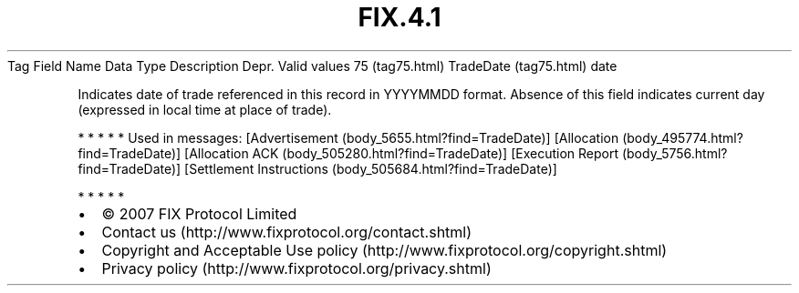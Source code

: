 .TH FIX.4.1 "" "" "Tag #75"
Tag
Field Name
Data Type
Description
Depr.
Valid values
75 (tag75.html)
TradeDate (tag75.html)
date
.PP
Indicates date of trade referenced in this record in YYYYMMDD
format. Absence of this field indicates current day (expressed in
local time at place of trade).
.PP
   *   *   *   *   *
Used in messages:
[Advertisement (body_5655.html?find=TradeDate)]
[Allocation (body_495774.html?find=TradeDate)]
[Allocation ACK (body_505280.html?find=TradeDate)]
[Execution Report (body_5756.html?find=TradeDate)]
[Settlement Instructions (body_505684.html?find=TradeDate)]
.PP
   *   *   *   *   *
.PP
.PP
.IP \[bu] 2
© 2007 FIX Protocol Limited
.IP \[bu] 2
Contact us (http://www.fixprotocol.org/contact.shtml)
.IP \[bu] 2
Copyright and Acceptable Use policy (http://www.fixprotocol.org/copyright.shtml)
.IP \[bu] 2
Privacy policy (http://www.fixprotocol.org/privacy.shtml)
